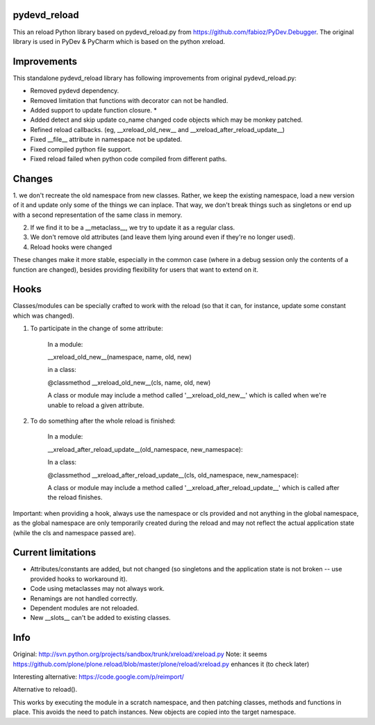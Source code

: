 pydevd_reload
==============

This an reload Python library based on pydevd_reload.py from https://github.com/fabioz/PyDev.Debugger. The original library is used in PyDev & PyCharm which is based on the python xreload.

Improvements
======================

This standalone pydevd_reload library has following improvements from original pydevd_reload.py:

- Removed pydevd dependency.

- Removed limitation that functions with decorator can not be handled.

- Added support to update function closure. *

- Added detect and skip update co_name changed code objects which may be monkey patched.

- Refined reload callbacks. (eg, __xreload_old_new__ and __xreload_after_reload_update__)

- Fixed __file__ attribute in namespace not be updated.

- Fixed compiled python file support.

- Fixed reload failed when python code compiled from different paths.


Changes
======================

1. we don't recreate the old namespace from new classes. Rather, we keep the existing namespace,
load a new version of it and update only some of the things we can inplace. That way, we don't break
things such as singletons or end up with a second representation of the same class in memory.

2. If we find it to be a __metaclass__, we try to update it as a regular class.

3. We don't remove old attributes (and leave them lying around even if they're no longer used).

4. Reload hooks were changed

These changes make it more stable, especially in the common case (where in a debug session only the
contents of a function are changed), besides providing flexibility for users that want to extend
on it.


Hooks
======================

Classes/modules can be specially crafted to work with the reload (so that it can, for instance,
update some constant which was changed).

1. To participate in the change of some attribute:

    In a module:

    __xreload_old_new__(namespace, name, old, new)

    in a class:

    @classmethod
    __xreload_old_new__(cls, name, old, new)

    A class or module may include a method called '__xreload_old_new__' which is called when we're
    unable to reload a given attribute.



2. To do something after the whole reload is finished:

    In a module:

    __xreload_after_reload_update__(old_namespace, new_namespace):

    In a class:

    @classmethod
    __xreload_after_reload_update__(cls, old_namespace, new_namespace):


    A class or module may include a method called '__xreload_after_reload_update__' which is called
    after the reload finishes.


Important: when providing a hook, always use the namespace or cls provided and not anything in the global
namespace, as the global namespace are only temporarily created during the reload and may not reflect the
actual application state (while the cls and namespace passed are).


Current limitations
======================


- Attributes/constants are added, but not changed (so singletons and the application state is not
  broken -- use provided hooks to workaround it).

- Code using metaclasses may not always work.

- Renamings are not handled correctly.

- Dependent modules are not reloaded.

- New __slots__ can't be added to existing classes.


Info
======================

Original: http://svn.python.org/projects/sandbox/trunk/xreload/xreload.py
Note: it seems https://github.com/plone/plone.reload/blob/master/plone/reload/xreload.py enhances it (to check later)

Interesting alternative: https://code.google.com/p/reimport/

Alternative to reload().

This works by executing the module in a scratch namespace, and then patching classes, methods and
functions in place.  This avoids the need to patch instances.  New objects are copied into the
target namespace.
 